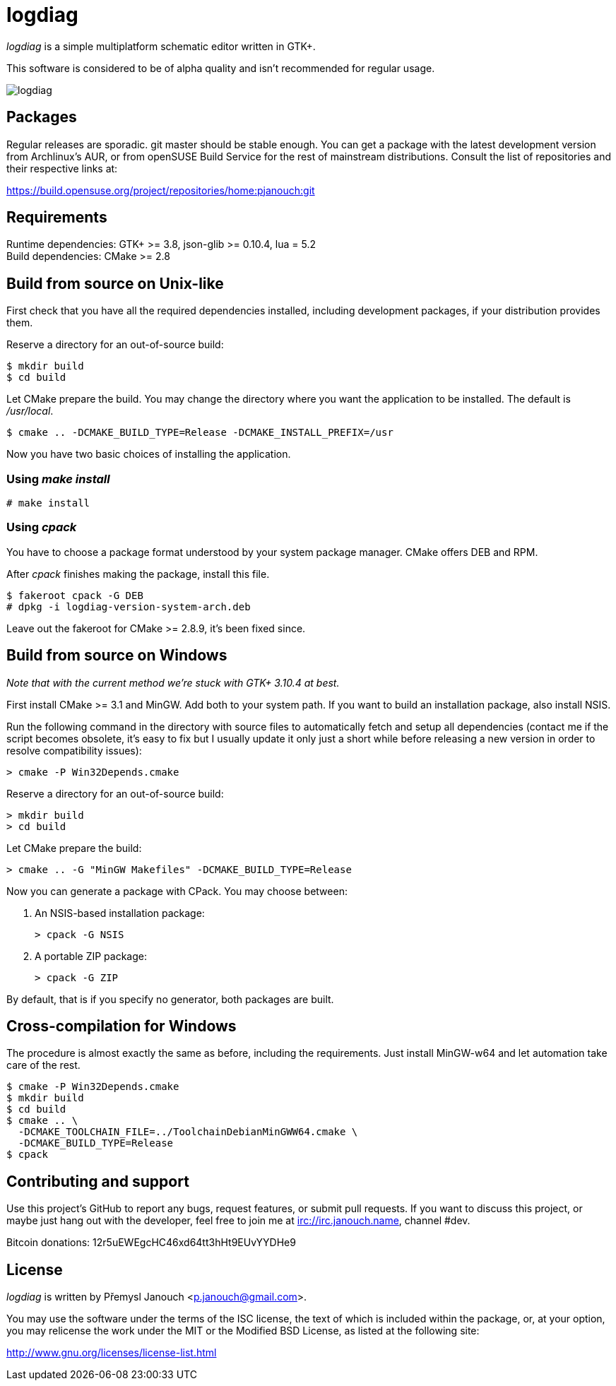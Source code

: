 logdiag
=======

'logdiag' is a simple multiplatform schematic editor written in GTK+.

This software is considered to be of alpha quality and isn't recommended for
regular usage.

image::logdiag.png[align="center"]

Packages
--------
Regular releases are sporadic.  git master should be stable enough.  You can get
a package with the latest development version from Archlinux's AUR, or from
openSUSE Build Service for the rest of mainstream distributions.  Consult the
list of repositories and their respective links at:

https://build.opensuse.org/project/repositories/home:pjanouch:git

Requirements
------------
Runtime dependencies: GTK+ >= 3.8, json-glib >= 0.10.4, lua = 5.2 +
Build dependencies: CMake >= 2.8

Build from source on Unix-like
------------------------------
First check that you have all the required dependencies installed, including
development packages, if your distribution provides them.

Reserve a directory for an out-of-source build:

 $ mkdir build
 $ cd build

Let CMake prepare the build. You may change the directory where you want the
application to be installed. The default is _/usr/local_.

 $ cmake .. -DCMAKE_BUILD_TYPE=Release -DCMAKE_INSTALL_PREFIX=/usr

Now you have two basic choices of installing the application.

Using _make install_
~~~~~~~~~~~~~~~~~~~~

 # make install

Using _cpack_
~~~~~~~~~~~~~
You have to choose a package format understood by your system package manager.
CMake offers DEB and RPM.

After _cpack_ finishes making the package, install this file.

 $ fakeroot cpack -G DEB
 # dpkg -i logdiag-version-system-arch.deb

Leave out the fakeroot for CMake >= 2.8.9, it's been fixed since.

Build from source on Windows
----------------------------
_Note that with the current method we're stuck with GTK+ 3.10.4 at best._

First install CMake >= 3.1 and MinGW. Add both to your system path. If you want
to build an installation package, also install NSIS.

Run the following command in the directory with source files to automatically
fetch and setup all dependencies (contact me if the script becomes obsolete,
it's easy to fix but I usually update it only just a short while before
releasing a new version in order to resolve compatibility issues):

 > cmake -P Win32Depends.cmake

Reserve a directory for an out-of-source build:

 > mkdir build
 > cd build

Let CMake prepare the build:

 > cmake .. -G "MinGW Makefiles" -DCMAKE_BUILD_TYPE=Release

Now you can generate a package with CPack. You may choose between:

1. An NSIS-based installation package:

 > cpack -G NSIS

2. A portable ZIP package:

 > cpack -G ZIP

By default, that is if you specify no generator, both packages are built.

Cross-compilation for Windows
-----------------------------

The procedure is almost exactly the same as before, including the requirements.
Just install MinGW-w64 and let automation take care of the rest.

 $ cmake -P Win32Depends.cmake
 $ mkdir build
 $ cd build
 $ cmake .. \
   -DCMAKE_TOOLCHAIN_FILE=../ToolchainDebianMinGWW64.cmake \
   -DCMAKE_BUILD_TYPE=Release
 $ cpack

Contributing and support
------------------------
Use this project's GitHub to report any bugs, request features, or submit pull
requests.  If you want to discuss this project, or maybe just hang out with
the developer, feel free to join me at irc://irc.janouch.name, channel #dev.

Bitcoin donations: 12r5uEWEgcHC46xd64tt3hHt9EUvYYDHe9

License
-------
'logdiag' is written by Přemysl Janouch <p.janouch@gmail.com>.

You may use the software under the terms of the ISC license, the text of which
is included within the package, or, at your option, you may relicense the work
under the MIT or the Modified BSD License, as listed at the following site:

http://www.gnu.org/licenses/license-list.html
